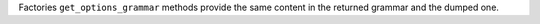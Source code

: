Factories ``get_options_grammar`` methods provide the same content in the returned grammar and the dumped one.
